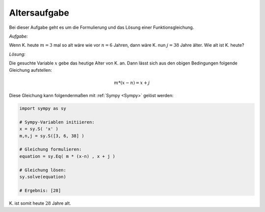 Altersaufgabe
=============

.. only:: html

    .. sidebar:: Hinweis

        Das Original dieser Maxima-Beispielaufgabe kann im Original `hier
        <http://www.lungau-academy.at/wxmax1001/D1009_F_MO_PU_Altersaufgabe.wxmx>`_
        heruntergeladen werden. Die wxmx-Datei kann mit `WxMaxima
        <http://wiki.ubuntuusers.de/Maxima>`_ geöffnet werden.


Bei dieser Aufgabe geht es um die Formulierung und das Lösung einer
Funktionsgleichung.

*Aufgabe:*

Wenn K. heute :math:`m=3` mal so alt wäre wie vor :math:`n=6` Jahren, dann wäre
K. nun :math:`j=38` Jahre älter. Wie alt ist K. heute?


*Lösung:*

Die gesuchte Variable :math:`x` gebe das heutige Alter von K. an. Dann lässt
sich aus den obigen Bedingungen folgende Gleichung aufstellen:

.. math::

    m * (x - n) = x + j

Diese Gleichung kann folgendermaßen mit :ref:`Sympy <Sympy>` gelöst werden:

.. code-block:: python

    import sympy as sy

    # Sympy-Variablen initiieren:
    x = sy.S( 'x' )
    m,n,j = sy.S([3, 6, 38] )

    # Gleichung formulieren:
    equation = sy.Eq( m * (x-n) , x + j )

    # Gleichung lösen:
    sy.solve(equation)

    # Ergebnis: [28]

\K. ist somit heute :math:`28` Jahre alt.

